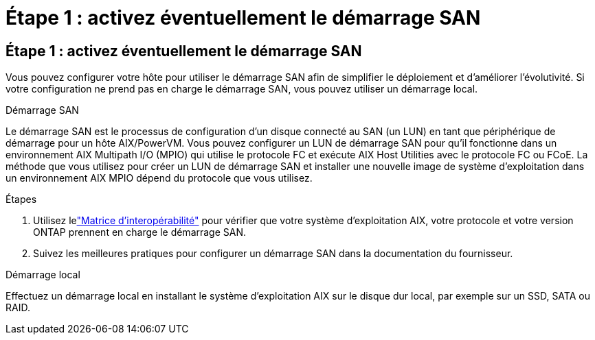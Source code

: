 = Étape 1 : activez éventuellement le démarrage SAN
:allow-uri-read: 




== Étape 1 : activez éventuellement le démarrage SAN

Vous pouvez configurer votre hôte pour utiliser le démarrage SAN afin de simplifier le déploiement et d’améliorer l’évolutivité.  Si votre configuration ne prend pas en charge le démarrage SAN, vous pouvez utiliser un démarrage local.

[role="tabbed-block"]
====
.Démarrage SAN
--
Le démarrage SAN est le processus de configuration d'un disque connecté au SAN (un LUN) en tant que périphérique de démarrage pour un hôte AIX/PowerVM.  Vous pouvez configurer un LUN de démarrage SAN pour qu'il fonctionne dans un environnement AIX Multipath I/O (MPIO) qui utilise le protocole FC et exécute AIX Host Utilities avec le protocole FC ou FCoE.  La méthode que vous utilisez pour créer un LUN de démarrage SAN et installer une nouvelle image de système d'exploitation dans un environnement AIX MPIO dépend du protocole que vous utilisez.

.Étapes
. Utilisez lelink:https://mysupport.netapp.com/matrix/#welcome["Matrice d'interopérabilité"^] pour vérifier que votre système d'exploitation AIX, votre protocole et votre version ONTAP prennent en charge le démarrage SAN.
. Suivez les meilleures pratiques pour configurer un démarrage SAN dans la documentation du fournisseur.


--
.Démarrage local
--
Effectuez un démarrage local en installant le système d'exploitation AIX sur le disque dur local, par exemple sur un SSD, SATA ou RAID.

--
====